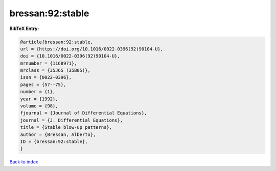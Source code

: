 bressan:92:stable
=================

.. :cite:t:`bressan:92:stable`

.. bibliography:: ../../All.bib

**BibTeX Entry:**

.. code-block:: bibtex

   @article{bressan:92:stable,
   url = {https://doi.org/10.1016/0022-0396(92)90104-U},
   doi = {10.1016/0022-0396(92)90104-U},
   mrnumber = {1168971},
   mrclass = {35J65 (35B05)},
   issn = {0022-0396},
   pages = {57--75},
   number = {1},
   year = {1992},
   volume = {98},
   fjournal = {Journal of Differential Equations},
   journal = {J. Differential Equations},
   title = {Stable blow-up patterns},
   author = {Bressan, Alberto},
   ID = {bressan:92:stable},
   }

`Back to index <../index>`_
